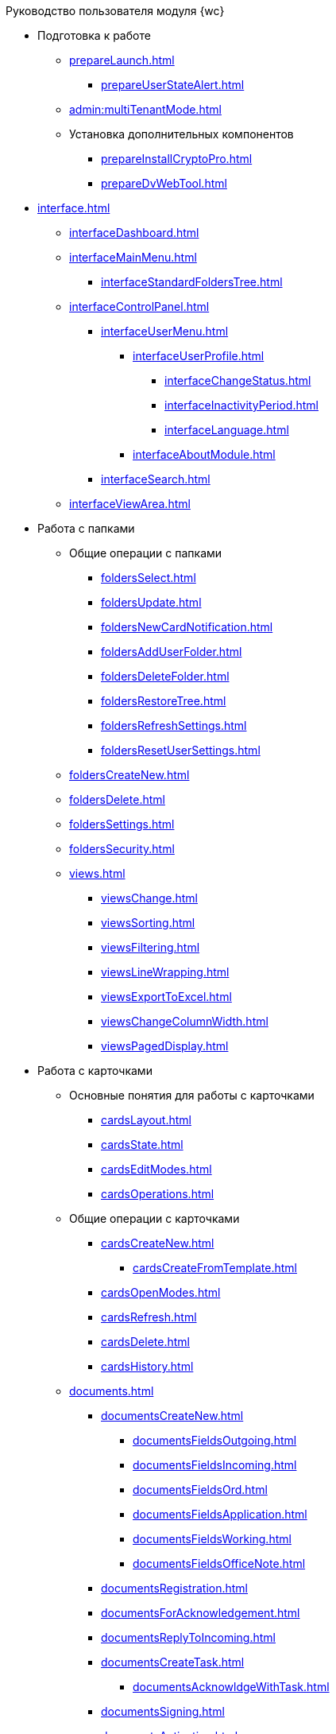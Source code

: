.Руководство пользователя модуля {wc}

* Подготовка к работе
** xref:prepareLaunch.adoc[]
*** xref:prepareUserStateAlert.adoc[]
** xref:admin:multiTenantMode.adoc[]
** Установка дополнительных компонентов
*** xref:prepareInstallCryptoPro.adoc[]
*** xref:prepareDvWebTool.adoc[]
* xref:interface.adoc[]
** xref:interfaceDashboard.adoc[]
** xref:interfaceMainMenu.adoc[]
*** xref:interfaceStandardFoldersTree.adoc[]
** xref:interfaceControlPanel.adoc[]
*** xref:interfaceUserMenu.adoc[]
**** xref:interfaceUserProfile.adoc[]
***** xref:interfaceChangeStatus.adoc[]
***** xref:interfaceInactivityPeriod.adoc[]
***** xref:interfaceLanguage.adoc[]
**** xref:interfaceAboutModule.adoc[]
*** xref:interfaceSearch.adoc[]
** xref:interfaceViewArea.adoc[]
* Работа с папками
** Общие операции с папками
*** xref:foldersSelect.adoc[]
*** xref:foldersUpdate.adoc[]
*** xref:foldersNewCardNotification.adoc[]
*** xref:foldersAddUserFolder.adoc[]
*** xref:foldersDeleteFolder.adoc[]
*** xref:foldersRestoreTree.adoc[]
*** xref:foldersRefreshSettings.adoc[]
*** xref:foldersResetUserSettings.adoc[]
** xref:foldersCreateNew.adoc[]
** xref:foldersDelete.adoc[]
** xref:foldersSettings.adoc[]
** xref:foldersSecurity.adoc[]
** xref:views.adoc[]
*** xref:viewsChange.adoc[]
*** xref:viewsSorting.adoc[]
*** xref:viewsFiltering.adoc[]
*** xref:viewsLineWrapping.adoc[]
*** xref:viewsExportToExcel.adoc[]
*** xref:viewsChangeColumnWidth.adoc[]
*** xref:viewsPagedDisplay.adoc[]
* Работа с карточками
** Основные понятия для работы с карточками
*** xref:cardsLayout.adoc[]
*** xref:cardsState.adoc[]
*** xref:cardsEditModes.adoc[]
*** xref:cardsOperations.adoc[]
** Общие операции с карточками
*** xref:cardsCreateNew.adoc[]
**** xref:cardsCreateFromTemplate.adoc[]
*** xref:cardsOpenModes.adoc[]
*** xref:cardsRefresh.adoc[]
*** xref:cardsDelete.adoc[]
*** xref:cardsHistory.adoc[]
** xref:documents.adoc[]
*** xref:documentsCreateNew.adoc[]
**** xref:documentsFieldsOutgoing.adoc[]
**** xref:documentsFieldsIncoming.adoc[]
**** xref:documentsFieldsOrd.adoc[]
**** xref:documentsFieldsApplication.adoc[]
**** xref:documentsFieldsWorking.adoc[]
**** xref:documentsFieldsOfficeNote.adoc[]
*** xref:documentsRegistration.adoc[]
*** xref:documentsForAcknowledgement.adoc[]
*** xref:documentsReplyToIncoming.adoc[]
*** xref:documentsCreateTask.adoc[]
**** xref:documentsAcknowldgeWithTask.adoc[]
*** xref:documentsSigning.adoc[]
*** xref:documentsActivation.adoc[]
*** xref:documentsArchivation.adoc[]
*** xref:documentsCheckUniqueness.adoc[]
*** xref:documentsSyncFields.adoc[]
*** xref:documentsWriteOffToCase.adoc[]
*** xref:documentsPrintCard.adoc[]
** xref:contracts.adoc[]
*** xref:contractsWorkWith.adoc[]
**** xref:contractsCreateAndRegister.adoc[]
**** xref:contractsCreateAdditionalAgreement.adoc[]
**** xref:contractsApprovalDemoProcess.adoc[]
***** xref:contractsSendToApproval.adoc[]
***** xref:contractsApproval.adoc[]
***** xref:contractsApprovedConsolidation.adoc[]
***** xref:contractsPartnerApproval.adoc[]
***** xref:contractsPrinting.adoc[]
***** xref:contractsSigning.adoc[]
***** xref:contractsSignedConsolidation.adoc[]
**** xref:contractsPartnerSigning.adoc[]
**** xref:contractsConclusion.adoc[]
**** xref:contractsFinishing.adoc[]
**** xref:contractsTermination.adoc[]
**** xref:contractsCancellation.adoc[]
**** xref:contractsExtension.adoc[]
*** xref:acts.adoc[]
**** xref:actsCreate.adoc[]
**** xref:actsStampToSigning.adoc[]
**** xref:actStampSigned.adoc[]
**** xref:actsStampToPartnerSigning.adoc[]
**** xref:actsStampValid.adoc[]
**** xref:actsReturnToPreparation.adoc[]
**** xref:actsCancel.adoc[]
*** xref:contractsReports.adoc[]
**** xref:contractsReportsWithoutSignedOriginal.adoc[]
**** xref:contractsReportsWithClosingDeadline.adoc[]
** xref:tasks.adoc[]
*** xref:tasksCreateNew.adoc[]
**** xref:tasksFieldsFulfillment.adoc[]
**** xref:tasksFieldsAcquaintance.adoc[]
*** xref:tasksEdit.adoc[]
*** Отправка заданий исполнителям и мониторинг исполнения
**** xref:tasksSendToFulfillment.adoc[]
**** xref:tasksMonitor.adoc[]
**** xref:tasksRecall.adoc[]
**** xref:tasksFinishByAuthor.adoc[]
*** xref:tasksUserPerformer.adoc[]
**** xref:taskReceivePerformer.adoc[]
**** xref:tasksFinalize.adoc[]
***** xref:tasksAddReport.adoc[]
**** xref:tasksRefuse.adoc[]
**** xref:tasksRefine.adoc[]
**** xref:tasksDelegate.adoc[]
**** xref:tasksWithdrawDelegating.adoc[]
**** xref:tasksReceiveFromDelegate.adoc[]
**** xref:tasksUserDelegate.adoc[]
**** xref:tasksUserDeputy.adoc[]
**** xref:tasksComment.adoc[]
*** xref:tasksUserController.adoc[]
**** xref:tasksControllerReceive.adoc[]
**** xref:tasksControllerAcceptance.adoc[]
*** xref:tasksRelated.adoc[]
**** xref:tasksRelatedTask.adoc[]
**** xref:tasksRelatedDocuments.adoc[]
*** xref:taskDelete.adoc[]
** xref:taskGroups.adoc[]
*** xref:taskGroupsCreateNew.adoc[]
**** xref:taskGroupsUsersPerformers.adoc[]
**** xref:taskGroupsIndividualDeadlines.adoc[]
**** xref:taskGroupsControlSpecifics.adoc[]
*** xref:taskGroupsEdit.adoc[]
*** xref:taskGroupsSendAndMonitor.adoc[]
*** xref:taskGroupsFulfillment.adoc[]
*** xref:taskGroupsDelete.adoc[]
** xref:documentsApproval.adoc[]
*** xref:approvalSendOrModify.adoc[]
*** xref:approvalView.adoc[]
*** xref:approvalManage.adoc[]
*** xref:approvalUsersPerformer.adoc[]
**** xref:approvalFiles.adoc[]
*** xref:approvalUsersConsolidator.adoc[]
*** xref:approvalUsersSignee.adoc[]
*** xref:approvalUsersDelegate.adoc[]
*** xref:approvalDiscussion.adoc[]
*** xref:approvalAdditionalApprovers.adoc[]
*** xref:approvalSubtasks.adoc[]
* Работа со справочниками
** xref:partners.adoc[]
*** xref:partnersFindAndSelect.adoc[]
*** xref:partnersQuickSearch.adoc[]
*** xref:partnersInfoAbout.adoc[]
*** xref:partnersCreateNew.adoc[]
*** xref:partnersEdit.adoc[]
*** xref:partnersDelete.adoc[]
** xref:nomenclature.adoc[]
*** xref:nomenclatureYears.adoc[]
*** xref:nomenclatureSections.adoc[]
*** xref:nomenclatureCases.adoc[]
*** xref:nomenclatureSecurity.adoc[]
*** xref:nomenclatureSearch.adoc[]
*** xref:nomenclatureCopyElements.adoc[]
** xref:employees.adoc[]
*** xref:employeesCompanies.adoc[]
**** xref:employeesDepartments.adoc[]
*** xref:employeesGroups.adoc[]
**** xref:employeesGroupsAndEmployees.adoc[]
*** xref:employeesDuties.adoc[]
*** xref:employeesEmployee.adoc[]
**** xref:employeesEmployeeFields.adoc[]
**** xref:employeesAbsenceAndReplacement.adoc[]
*** xref:employeesSearch.adoc[]
*** xref:employeesSecurity.adoc[]
*** xref:employeesCopyNodes.adoc[]
* xref:search.adoc[]
** xref:task_search_view.adoc[]
** xref:task_search_fulltext.adoc[]
** xref:ParametricSearch.adoc[]
** xref:searchByBarcode.adoc[]
* xref:GroupOperations.adoc[]
** xref:EnterToGroupOperationsMode.adoc[]
** xref:GroupOperationsDelegate.adoc[]
** xref:BatchOperationMoveShortcuts.adoc[]
** xref:GroupOpsCopyTags.adoc[]
** xref:GroupOpsDeleteTags.adoc[]
* xref:Security.adoc[]
* xref:Appendixes.adoc[]
** xref:AppendixStagesOfWorkingWithDocuments.adoc[]
** xref:Elements.adoc[]
*** xref:CommonElements.adoc[]
**** xref:SimpleFields.adoc[]
**** xref:DateTime.adoc[]
**** xref:Text.adoc[]
**** xref:StaffDepartment.adoc[]
**** xref:Employee.adoc[]
**** xref:ctrlEmployees.adoc[]
**** xref:StaffDirectoryItems.adoc[]
**** xref:PartnerOrg.adoc[]
**** xref:partner.adoc[]
**** xref:DirectoryDesignerRow.adoc[]
**** xref:table.adoc[]
**** xref:Comments.adoc[]
***** xref:CommentsExperimental.adoc[]
**** xref:ExecutionTree.adoc[]
**** xref:ExecutionTable.adoc[]
**** xref:FilePreview.adoc[]
**** xref:CardLink.adoc[]
**** xref:Links.adoc[]
**** xref:Image.adoc[]
**** xref:FilePicker.adoc[]
*** xref:DocumentElements.adoc[]
**** xref:Numerator.adoc[]
**** xref:Files.adoc[]
**** xref:CaseControl.adoc[]
**** xref:PrintCard.adoc[]
*** xref:TaskElements.adoc[]
**** xref:TaskCardFilePanel.adoc[]
**** xref:ApprovalFilePanel.adoc[]
